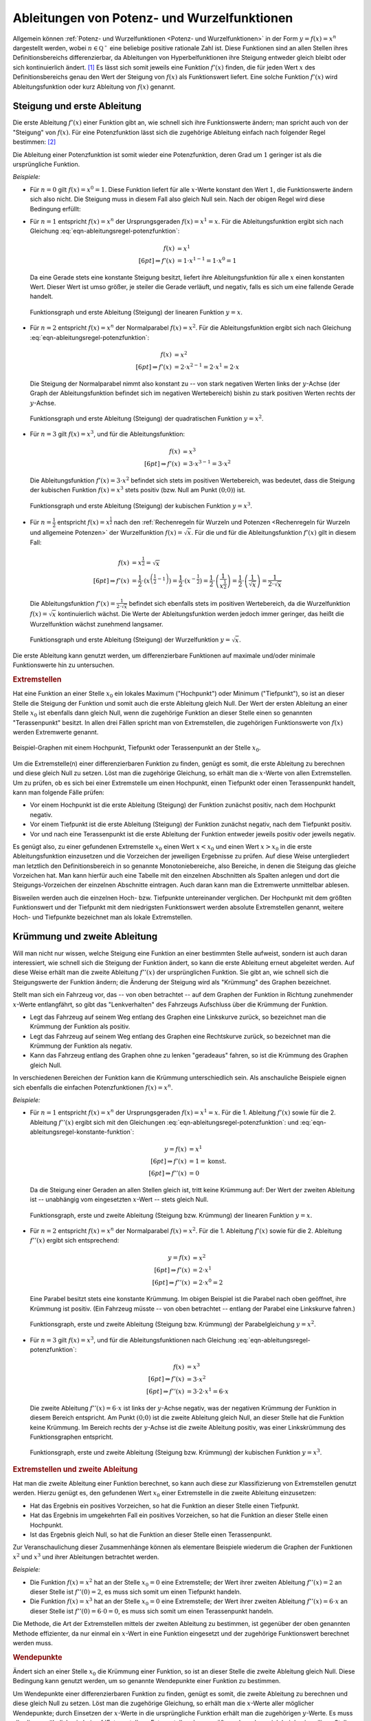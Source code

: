 .. index:: Ableitung; von Potenzfunktionen
.. _Ableitungen von Potenz- und Wurzelfunktionen:

Ableitungen von Potenz- und Wurzelfunktionen
============================================

Allgemein können :ref:`Potenz- und Wurzelfunktionen <Potenz- und
Wurzelfunktionen>` in der Form :math:`y = f(x) = x^n` dargestellt werden, wobei
:math:`n \in \mathbb{Q ^{+}}` eine beliebige positive rationale Zahl ist. Diese
Funktionen sind an allen Stellen ihres Definitionsbereichs differenzierbar, da
Ableitungen von Hyperbelfunktionen
ihre Steigung entweder gleich bleibt oder sich kontinuierlich ändert. [#]_ Es
lässt sich somit jeweils eine Funktion :math:`f' (x)` finden, die für jeden Wert
:math:`x` des Definitionsbereichs genau den Wert der Steigung von :math:`f(x)`
als Funktionswert liefert. Eine solche Funktion :math:`f' (x)` wird
Ableitungsfunktion oder kurz Ableitung von :math:`f(x)` genannt.


.. index:: Steigung
.. _Steigung und erste Ableitung:

Steigung und erste Ableitung
----------------------------

Die erste Ableitung :math:`f'(x)` einer Funktion gibt an, wie schnell sich ihre
Funktionswerte ändern; man spricht auch von der "Steigung" von :math:`f(x)`. Für
eine Potenzfunktion lässt sich die zugehörige Ableitung einfach nach folgender
Regel bestimmen: [#]_

.. math::
    :label: eqn-ableitungsregel-potenzfunktion
    
    f(x) = x^n \quad \Rightarrow \quad f'(x) = n \cdot x ^{n-1}

Die Ableitung einer Potenzfunktion ist somit wieder eine Potenzfunktion, deren
Grad um :math:`1` geringer ist als die ursprüngliche Funktion.

*Beispiele:*

* Für :math:`n=0` gilt :math:`f(x) = x^0 = 1`. Diese Funktion liefert für alle
  :math:`x`-Werte konstant den Wert :math:`1`, die Funktionswerte ändern sich
  also nicht. Die Steigung muss in diesem Fall also gleich Null sein. Nach der
  obigen Regel wird diese Bedingung erfüllt: 

  .. math::
      :label: eqn-ableitungsregel-konstante-funktion
      
      f(x) &= x^0  \\ 
      \Rightarrow \quad f'(x) &= 0 \cdot x ^{0 -1} = 0

* Für :math:`n = 1` entspricht :math:`f(x)=x^n` der Ursprungsgeraden
  :math:`f(x) = x^1 = x`. Für die Ableitungsfunktion ergibt sich nach Gleichung
  :eq:`eqn-ableitungsregel-potenzfunktion`:
  
  .. math::
      
      f(x) &= x^1 \\[6pt]
      \Rightarrow f'(x) &= 1 \cdot x ^{1-1} = 1 \cdot x^0 = 1

  Da eine Gerade stets eine konstante Steigung besitzt, liefert ihre
  Ableitungsfunktion für alle :math:`x` einen konstanten Wert. Dieser Wert ist
  umso größer, je steiler die Gerade verläuft, und negativ, falls es sich um
  eine fallende Gerade handelt.

  .. figure:: ../../pics/analysis/steigung-lineare-funktion.png
      :width: 100%
      :align: center
      :name: fig-steigung-lineare-funktion
      :alt:  fig-steigung-lineare-funktion
  
      Funktionsgraph und erste Ableitung (Steigung) der linearen Funktion
      :math:`y=x`.
  
      .. only:: html
      
          :download:`SVG: Steigung einer linearen Funktion
          <../../pics/analysis/steigung-lineare-funktion.svg>`
        
* Für :math:`n = 2` entspricht :math:`f(x)=x^n` der Normalparabel :math:`f(x) =
  x^2`. Für die Ableitungsfunktion ergibt sich nach Gleichung
  :eq:`eqn-ableitungsregel-potenzfunktion`:

  .. math::
      
      f(x) &= x^2 \\[6pt]
      \Rightarrow f'(x) &= 2 \cdot x ^{2-1} = 2 \cdot x^1 = 2 \cdot x

  Die Steigung der Normalparabel nimmt also konstant zu -- von stark negativen
  Werten links der :math:`y`-Achse (der Graph der Ableitungsfunktion befindet
  sich im negativen Wertebereich) bishin zu stark positiven Werten rechts der
  :math:`y`-Achse.

  .. figure:: ../../pics/analysis/steigung-quadratische-funktion.png
      :width: 100%
      :align: center
      :name: fig-steigung-quadratische-funktion
      :alt:  fig-steigung-quadratische-funktion
  
      Funktionsgraph und erste Ableitung (Steigung) der quadratischen Funktion
      :math:`y=x^2`.
  
      .. only:: html
      
          :download:`SVG: Steigung einer quadratischen Funktion
          <../../pics/analysis/steigung-quadratische-funktion.svg>`
        
* Für :math:`n = 3` gilt :math:`f(x)=x^3`, und für die Ableitungsfunktion:

  .. math::

      f(x) &= x^3 \\[6pt]
      \Rightarrow f'(x) &= 3 \cdot x ^{3-1} = 3 \cdot x^2

  Die Ableitungsfunktion :math:`f'(x) = 3 \cdot x^2` befindet sich stets im
  positiven Wertebereich, was bedeutet, dass die Steigung der kubischen Funktion
  :math:`f(x) = x^3` stets positiv (bzw. Null am Punkt :math:`(0;0)`) ist. 

  .. figure:: ../../pics/analysis/steigung-kubische-funktion.png
      :width: 100%
      :align: center
      :name: fig-steigung-kubische-funktion
      :alt:  fig-steigung-kubische-funktion
  
      Funktionsgraph und erste Ableitung (Steigung) der kubischen Funktion
      :math:`y=x^3`.
  
      .. only:: html
      
          :download:`SVG: Steigung einer kubischen Funktion
          <../../pics/analysis/steigung-kubische-funktion.svg>`

* Für :math:`n = \frac{1}{2}` entspricht :math:`f(x)=x ^{\frac{1}{2}}` nach den
  :ref:`Rechenregeln für Wurzeln und Potenzen <Rechenregeln für Wurzeln und
  allgemeine Potenzen>` der Wurzelfunktion :math:`f(x) = \sqrt{x}`. Für die und
  für die Ableitungsfunktion :math:`f'(x)` gilt in diesem Fall:

  .. math::

      f(x) & = x ^{\frac{1}{2}} = \sqrt{x}\\[6pt]
      \Rightarrow f'(x) &= \frac{1}{2} \cdot \left(x ^{\left(\frac{1}{2} -1\right)}\right)= \frac{1}{2}
      \cdot \left(x ^{- \frac{1}{2}}\right) = \frac{1}{2} \cdot \left(\frac{1}{x ^{\frac{1}{2}}}\right) =
      \frac{1}{2} \cdot \left(\frac{1}{\sqrt{x}}\right) = \frac{1}{2 \cdot \sqrt{x}}

  Die Ableitungsfunktion :math:`f'(x) = \frac{1}{2 \cdot \sqrt{x}}` befindet
  sich ebenfalls stets im positiven Wertebereich, da die Wurzelfunktion
  :math:`f(x) = \sqrt{x}` kontinuierlich wächst. Die Werte der
  Ableitungsfunktion werden jedoch immer geringer, das heißt die Wurzelfunktion
  wächst zunehmend langsamer.

  .. figure:: ../../pics/analysis/steigung-wurzelfunktion.png
      :width: 100%
      :align: center
      :name: fig-steigung-wurzelfunktion
      :alt:  fig-steigung-wurzelfunktion
  
      Funktionsgraph und erste Ableitung (Steigung) der Wurzelfunktion
      :math:`y=\sqrt{x}`.
  
      .. only:: html
      
          :download:`SVG: Steigung einer Wurzelfunktion.
          <../../pics/analysis/steigung-wurzelfunktion.svg>`

Die erste Ableitung kann genutzt werden, um differenzierbare Funktionen
auf maximale und/oder minimale Funktionswerte hin zu untersuchen.


.. index:: Extremstelle, Extremwert
.. _Extremstellen:

.. rubric:: Extremstellen

Hat eine Funktion an einer Stelle :math:`x_0` ein lokales Maximum ("Hochpunkt")
oder Minimum ("Tiefpunkt"), so ist an dieser Stelle die Steigung der Funktion
und somit auch die erste Ableitung gleich Null. Der Wert der ersten Ableitung an
einer Stelle :math:`x_0` ist ebenfalls dann gleich Null, wenn die zugehörige
Funktion an dieser Stelle einen so genannten "Terassenpunkt" besitzt. In allen
drei Fällen spricht man von Extremstellen, die zugehörigen Funktionswerte von
:math:`f(x)` werden Extremwerte genannt.

.. figure:: ../../pics/analysis/hochpunkt-tiefpunkt-terassenpunkt.png
    :width: 80%
    :align: center
    :name: fig-hochpunkt-tiefpunkt-terassenpunkt
    :alt:  fig-hochpunkt-tiefpunkt-terassenpunkt

    Beispiel-Graphen mit einem Hochpunkt, Tiefpunkt oder Terassenpunkt an der
    Stelle :math:`x_0`.

    .. only:: html
    
        :download:`SVG: Hochpunkt, Tiefpunkt, Terassenpunkt
        <../../pics/analysis/hochpunkt-tiefpunkt-terassenpunkt.svg>`

Um die Extremstelle(n) einer differenzierbaren Funktion zu finden, genügt es
somit, die erste Ableitung zu berechnen und diese gleich Null zu setzen. Löst
man die zugehörige Gleichung, so erhält man die :math:`x`-Werte von allen
Extremstellen. Um zu prüfen, ob es sich bei einer Extremstelle um einen
Hochpunkt, einen Tiefpunkt oder einen Terassenpunkt handelt, kann man
folgende Fälle prüfen:

* Vor einem Hochpunkt ist die erste Ableitung (Steigung) der Funktion zunächst
  positiv, nach dem Hochpunkt negativ. 
* Vor einem Tiefpunkt ist die erste Ableitung (Steigung) der Funktion zunächst
  negativ, nach dem Tiefpunkt positiv.
* Vor und nach eine Terassenpunkt ist die erste Ableitung der Funktion entweder
  jeweils positiv oder jeweils negativ.

Es genügt also, zu einer gefundenen Extremstelle :math:`x_0` einen Wert
:math:`x < x_0` und einen Wert :math:`x > x_0` in die erste Ableitungsfunktion
einzusetzen und die Vorzeichen der jeweiligen Ergebnisse zu prüfen. Auf diese
Weise untergliedert man letztlich den Definitionsbereich in so genannte
Monotoniebereiche, also Bereiche, in denen die Steigung das gleiche Vorzeichen
hat. Man kann hierfür auch eine Tabelle mit den einzelnen Abschnitten als
Spalten anlegen und dort die Steigungs-Vorzeichen der einzelnen Abschnitte
eintragen. Auch daran kann man die Extremwerte unmittelbar ablesen.

Bisweilen werden auch die einzelnen Hoch- bzw. Tiefpunkte untereinander
verglichen. Der Hochpunkt mit dem größten Funktionswert und der Tiefpunkt mit
dem niedrigsten Funktionswert werden absolute Extremstellen genannt, weitere
Hoch- und Tiefpunkte bezeichnet man als lokale Extremstellen.

.. Mittelwertsatz der Differentialrechnung:

.. index:: Krümmung
.. _Krümmung und zweite Ableitung:

Krümmung und zweite Ableitung
-----------------------------

Will man nicht nur wissen, welche Steigung eine Funktion an einer bestimmten
Stelle aufweist, sondern ist auch daran interessiert, wie schnell sich die
Steigung der Funktion ändert, so kann die erste Ableitung erneut abgeleitet
werden. Auf diese Weise erhält man die zweite Ableitung :math:`f''(x)` der
ursprünglichen Funktion. Sie gibt an, wie schnell sich die Steigungswerte der
Funktion ändern; die Änderung der Steigung wird als "Krümmung" des Graphen
bezeichnet.

Stellt man sich ein Fahrzeug vor, das -- von oben betrachtet -- auf dem Graphen
der Funktion in Richtung zunehmender :math:`x`-Werte entlangfährt, so gibt das
"Lenkverhalten" des Fahrzeugs Aufschluss über die Krümmung der Funktion. 

* Legt das Fahrzeug auf seinem Weg entlang des Graphen eine Linkskurve zurück,
  so bezeichnet man die Krümmung der Funktion als positiv.
* Legt das Fahrzeug auf seinem Weg entlang des Graphen eine Rechtskurve zurück,
  so bezeichnet man die Krümmung der Funktion als negativ.
* Kann das Fahrzeug entlang des Graphen ohne zu lenken "geradeaus" fahren, so
  ist die Krümmung des Graphen gleich Null.

In verschiedenen Bereichen der Funktion kann die Krümmung unterschiedlich sein.
Als anschauliche Beispiele eignen sich ebenfalls die einfachen Potenzfunktionen
:math:`f(x) = x^n`. 

*Beispiele:*

* Für :math:`n = 1` entspricht :math:`f(x)=x^n` der Ursprungsgeraden :math:`f(x)
  = x^1 = x`. Für die 1. Ableitung :math:`f'(x)` sowie für die 2. Ableitung
  :math:`f''(x)` ergibt sich mit den Gleichungen
  :eq:`eqn-ableitungsregel-potenzfunktion`: und
  :eq:`eqn-ableitungsregel-konstante-funktion`:

  .. math::
      
      y = f(x) &= x^1 \\[6pt]
      \Rightarrow f'(x) &= 1 = \text{konst.} \\[6pt]
      \Rightarrow f''(x)&= 0

  Da die Steigung einer Geraden an allen Stellen gleich ist, tritt keine
  Krümmung auf: Der Wert der zweiten Ableitung ist -- unabhängig vom
  eingesetzten :math:`x`-Wert -- stets gleich Null.

  .. figure:: ../../pics/analysis/kruemmung-lineare-funktion.png
      :width: 100%
      :align: center
      :name: fig-kruemmung-lineare-funktion
      :alt:  fig-kruemmung-lineare-funktion
  
      Funktionsgraph, erste und zweite Ableitung (Steigung bzw. Krümmung) der
      linearen Funktion :math:`y=x`.
  
      .. only:: html
      
          :download:`SVG: Steigung und Krümmung einer linearen Funktion
          <../../pics/analysis/kruemmung-lineare-funktion.svg>`

* Für :math:`n = 2` entspricht :math:`f(x)=x^n` der Normalparabel :math:`f(x)
  = x^2`. Für die 1. Ableitung :math:`f'(x)` sowie für die 2. Ableitung
  :math:`f''(x)` ergibt sich entsprechend:

  .. math::
      
      y = f(x) &= x^2 \\[6pt]
      \Rightarrow f'(x) &= 2 \cdot x ^1 \\[6pt]
      \Rightarrow f''(x) &= 2 \cdot x^0 = 2

  Eine Parabel besitzt stets eine konstante Krümmung. Im obigen Beispiel ist die
  Parabel nach oben geöffnet, ihre Krümmung ist positiv. (Ein Fahrzeug müsste --
  von oben betrachtet -- entlang der Parabel eine Linkskurve fahren.)

  .. figure:: ../../pics/analysis/kruemmung-quadratische-funktion.png
      :width: 100%
      :align: center
      :name: fig-kruemmung-quadratische-funktion
      :alt:  fig-kruemmung-quadratische-funktion
  
      Funktionsgraph, erste und zweite Ableitung (Steigung bzw. Krümmung) der
      Parabelgleichung :math:`y=x^2`.
  
      .. only:: html
      
          :download:`SVG: Steigung und Krümmung einer quadratischen Funktion
          <../../pics/analysis/kruemmung-quadratische-funktion.svg>`

* Für :math:`n = 3` gilt :math:`f(x)=x^3`, und für die Ableitungsfunktionen nach
  Gleichung :eq:`eqn-ableitungsregel-potenzfunktion`:

  .. math::

      f(x) &= x^3 \\[6pt]
      \Rightarrow f'(x) &= 3 \cdot x^2 \\[6pt]
      \Rightarrow f''(x) &= 3 \cdot 2 \cdot x^1 = 6 \cdot x

  Die zweite Ableitung :math:`f''(x) = 6 \cdot x` ist links der :math:`y`-Achse
  negativ, was der negativen Krümmung der Funktion in diesem Bereich entspricht.
  Am Punkt :math:`(0;0)` ist die zweite Ableitung gleich Null, an dieser Stelle
  hat die Funktion keine Krümmung. Im Bereich rechts der  :math:`y`-Achse ist
  die zweite Ableitung positiv, was einer Linkskrümmung des Funktionsgraphen
  entspricht.

  .. figure:: ../../pics/analysis/kruemmung-kubische-funktion.png
      :width: 100%
      :align: center
      :name: fig-kruemmung-kubische-funktion
      :alt:  fig-kruemmung-kubische-funktion
  
      Funktionsgraph, erste und zweite Ableitung (Steigung bzw. Krümmung) der
      kubischen Funktion :math:`y=x^3`.
  
      .. only:: html
      
          :download:`SVG: Steigung und Krümmung einer kubischen Funktion
          <../../pics/analysis/kruemmung-kubische-funktion.svg>`

.. rubric:: Extremstellen und zweite Ableitung

Hat man die zweite Ableitung einer Funktion berechnet, so kann auch diese
zur Klassifizierung von Extremstellen genutzt werden. Hierzu genügt es, den
gefundenen Wert :math:`x_0` einer Extremstelle in die zweite Ableitung
einzusetzen: 

* Hat das Ergebnis ein positives Vorzeichen, so hat die Funktion an dieser
  Stelle einen Tiefpunkt. 
* Hat das Ergebnis im umgekehrten Fall ein positives Vorzeichen, so hat die
  Funktion an dieser Stelle einen Hochpunkt.
* Ist das Ergebnis gleich Null, so hat die Funktion an dieser Stelle einen
  Terassenpunkt.

Zur Veranschaulichung dieser Zusammenhänge können als elementare Beispiele
wiederum die Graphen der Funktionen :math:`x^2` und :math:`x^3` und ihrer
Ableitungen betrachtet werden.

*Beispiele:*

* Die Funktion :math:`f(x)=x^2` hat an der Stelle :math:`x_0 = 0` eine
  Extremstelle; der Wert ihrer zweiten Ableitung :math:`f''(x) = 2` an dieser
  Stelle ist :math:`f''(0)=2`, es muss sich somit um einen Tiefpunkt handeln. 

* Die Funktion :math:`f(x)=x^3` hat an der Stelle :math:`x_0 = 0` eine
  Extremstelle; der Wert ihrer zweiten Ableitung :math:`f''(x)=6 \cdot x` an
  dieser Stelle ist :math:`f''(0)=6 \cdot 0 = 0`, es muss sich somit um einen
  Terassenpunkt handeln. 

Die Methode, die Art der Extremstellen mittels der zweiten Ableitung zu
bestimmen, ist gegenüber der oben genannten Methode effizienter, da nur einmal
ein :math:`x`-Wert in eine Funktion eingesetzt und der zugehörige Funktionswert
berechnet werden muss.


.. _Wendepunkte:

.. rubric:: Wendepunkte

Ändert sich an einer Stelle :math:`x_0` die Krümmung einer Funktion, so ist an
dieser Stelle die zweite Ableitung gleich Null. Diese Bedingung kann genutzt
werden, um so genannte Wendepunkte einer Funktion zu bestimmen.

Um Wendepunkte einer differenzierbaren Funktion zu finden, genügt es somit, die
zweite Ableitung zu berechnen und diese gleich Null zu setzen. Löst man die
zugehörige Gleichung, so erhält man die :math:`x`-Werte aller möglicher
Wendepunkte; durch Einsetzen der :math:`x`-Werte in die ursprüngliche Funktion
erhält man die zugehörigen :math:`y`-Werte. Es muss allerdings -- ähnlich wie
bei :ref:`Extremstellen <Extremstellen>` -- geprüft werden, ob es sich bei den
jeweiligen Stellen tatsächlich um Wendepunkte der Funktion handelt: 

* Ist die zweite Ableitung (Krümmung) einer Funktion zunächst negativ und
  anschließend positiv oder umgekehrt, so handelt es sich um einen Wendepunkt.
* Hat die zweite Ableitung (Krümmung) einer Funktion sowohl vor als auch nach
  einer Stelle :math:`x_0` das gleiche Vorzeichen, so ist diese Stelle kein
  Wendepunkt.

Es genügt also, zu einer gefundenen Nullstelle :math:`x_0` der zweiten Ableitung
einen Wert :math:`x < x_0` und einen Wert :math:`x > x_0` in die zweite
Ableitungsfunktion einzusetzen und die Vorzeichen der jeweiligen Ergebnisse zu
prüfen. [#]_


.. raw:: html

    <hr />
    
.. only:: html

    .. rubric:: Anmerkung:

.. [#] Diese Regel lässt sich mit Hilfe des :ref:`Differentialquotienten
    <Herleitung von Ableitungsregeln>` und der :ref:`allgemeinen binomischen
    Formel <Binomische Formeln>` herleiten. Für :math:`y = f(x) = x^n` lautet
    der Differentialquotient:

    .. math::
        
        \frac{\mathrm{d}y}{\mathrm{d} x} = \lim _{x \to 0} \left( \frac{(x +
        \Delta x) ^n - x^n}{\Delta x}\right) = \frac{\big(x^n + \binom{n}{1}
        \cdot x^{n-1} \cdot (\Delta x)^1 + \ldots + \binom{n}{n-1} \cdot x^1
        \cdot (\Delta x) ^{n-1} + \binom{n}{n} \cdot (\Delta x)^n\big) -
        x^n}{\Delta x}

    Die beiden :math:`x ^{n}`-Terme heben sich dabei aufgrund des
    unterschiedlichen Vorzeichens auf. Alle verbleibenden Zählerterme enthalten
    :math:`\Delta x` als Faktor, so dass dieser ausgeklammert und gekürzt werden
    kann. Mit dem :ref:`Binomialkoeffizienten <Kombinationen ohne Wiederholung>`
    :math:`\binom{n}{1} = n` folgt:

    .. math::
        
        \frac{\mathrm{d}y}{\mathrm{d} x} = \lim _{\Delta x \to 0} \left( n
        \cdot x ^{n-1} + \binom{n}{2} \cdot x ^{n-2} \cdot (\Delta x)^1 + \ldots
        +\binom{n}{n-1} \cdot x^1 \cdot (\Delta x) ^{n-2} + (\Delta x)
        ^{n-1}\right)
        
    Geht in diesem Term :math:`\Delta x` gegen Null, so werden alle Terme, die
    :math:`\Delta x` als Faktor beinhalten, gegenüber dem Term :math:`n \cdot x
    ^{n-1}` vernachlässigbar klein. Das Ergebnis entspricht somit der obigen
    Ableitungsregel für Potenzfunktionen.
   

.. [#] Dies ist gleichbedeutend damit, dass die Graphen keine "Knicke" besitzen,
    vgl. Abschnitt :ref:`Differenzierbarkeit <Differenzierbarkeit>`.)

.. [#] Sofern die dritte Ableitung der Funktion bereits berechnet
    wurde, kann auch diese genutzt werden, um zu überprüfen, ob es sich bei
    einer Stelle :math:`x_0` um einen Wendepunkt handelt: Setzt man diesen Wert
    in die dritte Ableitung ein und ist das Ergebnis ungleich Null, so handelt
    es sich um einen Wendepunkt. 
    
    Ist die dritte Ableitung an der untersuchten Stelle :math:`f'''(x_0) = 0`,
    so kann ein Wendepunkt jedoch nicht ausgeschlossen werden! Die oben genannte
    Methode ist also für die Bestimmung von Wendepunkten zu bevorzugen.



